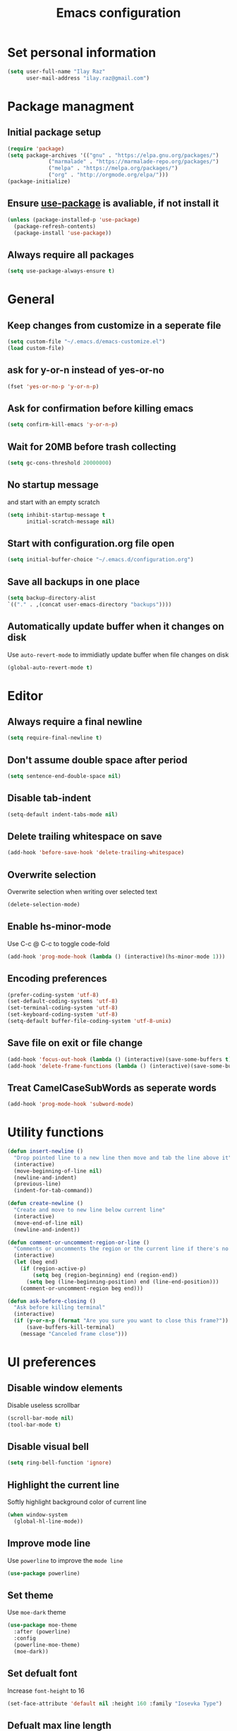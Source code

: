 #+TITLE: Emacs configuration

* Set personal information

  #+BEGIN_SRC emacs-lisp
  (setq user-full-name "Ilay Raz"
        user-mail-address "ilay.raz@gmail.com")
  #+END_SRC

* Package managment

** Initial package setup
   #+BEGIN_SRC emacs-lisp
  (require 'package)
  (setq package-archives '(("gnu" . "https://elpa.gnu.org/packages/")
			   ("marmalade" . "https://marmalade-repo.org/packages/")
			   ("melpa" . "https://melpa.org/packages/")
			   ("org" . "http://orgmode.org/elpa/")))
  (package-initialize)
   #+END_SRC

** Ensure [[https://github.com/jwiegley/use-package][use-package]] is avaliable, if not install it
   #+BEGIN_SRC emacs-lisp
     (unless (package-installed-p 'use-package)
       (package-refresh-contents)
       (package-install 'use-package))
   #+END_SRC
** Always require all packages
   #+BEGIN_SRC emacs-lisp
     (setq use-package-always-ensure t)
   #+END_SRC
* General
** Keep changes from customize in a seperate file
   #+BEGIN_SRC emacs-lisp
     (setq custom-file "~/.emacs.d/emacs-customize.el")
     (load custom-file)
   #+END_SRC
** ask for y-or-n instead of yes-or-no
   #+BEGIN_SRC emacs-lisp
     (fset 'yes-or-no-p 'y-or-n-p)
   #+END_SRC
** Ask for confirmation before killing emacs
   #+BEGIN_SRC emacs-lisp
  (setq confirm-kill-emacs 'y-or-n-p)
   #+END_SRC
** Wait for 20MB before trash collecting
   #+BEGIN_SRC emacs-lisp
     (setq gc-cons-threshold 20000000)
   #+END_SRC
** No startup message

   and start with an empty scratch
   #+BEGIN_SRC emacs-lisp
     (setq inhibit-startup-message t
           initial-scratch-message nil)
   #+END_SRC
** Start with configuration.org file open
   #+BEGIN_SRC emacs-lisp
     (setq initial-buffer-choice "~/.emacs.d/configuration.org")
   #+END_SRC
** Save all backups in one place
   #+BEGIN_SRC emacs-lisp
     (setq backup-directory-alist
     `(("." . ,(concat user-emacs-directory "backups"))))
   #+END_SRC
** Automatically update buffer when it changes on disk
   Use =auto-revert-mode= to immidiatly update buffer when file changes on disk
   #+BEGIN_SRC emacs-lisp
  (global-auto-revert-mode t)
   #+END_SRC
* Editor
** Always require a final newline
   #+BEGIN_SRC emacs-lisp
  (setq require-final-newline t)
   #+END_SRC

** Don't assume double space after period
   #+BEGIN_SRC emacs-lisp
  (setq sentence-end-double-space nil)
   #+END_SRC

** Disable tab-indent
   #+BEGIN_SRC emacs-lisp
  (setq-default indent-tabs-mode nil)
   #+END_SRC

** Delete trailing whitespace on save
   #+BEGIN_SRC emacs-lisp
  (add-hook 'before-save-hook 'delete-trailing-whitespace)
   #+END_SRC

** Overwrite selection
   Overwrite selection when writing over selected text
   #+BEGIN_SRC emacs-lisp
  (delete-selection-mode)
   #+END_SRC
** Enable hs-minor-mode
   Use C-c @ C-c to toggle code-fold
   #+BEGIN_SRC emacs-lisp
     (add-hook 'prog-mode-hook (lambda () (interactive)(hs-minor-mode 1)))
   #+END_SRC
** Encoding preferences
   #+BEGIN_SRC emacs-lisp
     (prefer-coding-system 'utf-8)
     (set-default-coding-systems 'utf-8)
     (set-terminal-coding-system 'utf-8)
     (set-keyboard-coding-system 'utf-8)
     (setq-default buffer-file-coding-system 'utf-8-unix)
   #+END_SRC
** Save file on exit or file change
   #+BEGIN_SRC emacs-lisp
     (add-hook 'focus-out-hook (lambda () (interactive)(save-some-buffers t)))
     (add-hook 'delete-frame-functions (lambda () (interactive)(save-some-buffers t)))
   #+END_SRC
** Treat CamelCaseSubWords as seperate words
   #+BEGIN_SRC emacs-lisp
  (add-hook 'prog-mode-hook 'subword-mode)
   #+END_SRC
* Utility functions
  #+BEGIN_SRC emacs-lisp
    (defun insert-newline ()
      "Drop pointed line to a new line then move and tab the line above it"
      (interactive)
      (move-beginning-of-line nil)
      (newline-and-indent)
      (previous-line)
      (indent-for-tab-command))

    (defun create-newline ()
      "Create and move to new line below current line"
      (interactive)
      (move-end-of-line nil)
      (newline-and-indent))

    (defun comment-or-uncomment-region-or-line ()
      "Comments or uncomments the region or the current line if there's no active region."
      (interactive)
      (let (beg end)
        (if (region-active-p)
            (setq beg (region-beginning) end (region-end))
          (setq beg (line-beginning-position) end (line-end-position)))
        (comment-or-uncomment-region beg end)))

    (defun ask-before-closing ()
      "Ask before killing terminal"
      (interactive)
      (if (y-or-n-p (format "Are you sure you want to close this frame?"))
          (save-buffers-kill-terminal)
        (message "Canceled frame close")))
  #+END_SRC

* UI preferences
** Disable window elements
   Disable useless scrollbar
   #+BEGIN_SRC emacs-lisp
  (scroll-bar-mode nil)
  (tool-bar-mode t)
   #+END_SRC

** Disable visual bell
   #+BEGIN_SRC emacs-lisp
  (setq ring-bell-function 'ignore)
   #+END_SRC

** Highlight the current line
   Softly highlight background color of current line
   #+BEGIN_SRC emacs-lisp
  (when window-system
    (global-hl-line-mode))
   #+END_SRC

** Improve mode line
   Use =powerline= to improve the =mode line=
   #+BEGIN_SRC emacs-lisp
     (use-package powerline)
   #+END_SRC

** Set theme
   Use =moe-dark= theme
   #+BEGIN_SRC emacs-lisp
     (use-package moe-theme
       :after (powerline)
       :config
       (powerline-moe-theme)
       (moe-dark))
   #+END_SRC

** Set defualt font
   Increase =font-height= to 16
   #+BEGIN_SRC emacs-lisp
  (set-face-attribute 'default nil :height 160 :family "Iosevka Type")
   #+END_SRC

** Defualt max line length
   #+BEGIN_SRC emacs-lisp
  (setq-default fill-column 80)
   #+END_SRC

** Activate font-lock
   Use =font-lock-mode= to fontify different kinds of text
   #+BEGIN_SRC emacs-lisp
  (global-font-lock-mode t)
   #+END_SRC

** Show matching parenthesese
   and don't wait before showing them
   #+BEGIN_SRC emacs-lisp
  (show-paren-mode 1)
  (setq show-paren-delay 0.0)
   #+END_SRC

** Pretty symbols
   Use =prettify-symbols-mode= for pretty symbols
   #+BEGIN_SRC emacs-lisp
  (global-prettify-symbols-mode t)
   #+END_SRC

** Don't open new file in new frame
   #+BEGIN_SRC emacs-lisp
     (setq ns-pop-up-frame nil)
   #+END_SRC
** Hide menu
   #+BEGIN_SRC emacs-lisp
     (menu-bar-mode 0)
     (tool-bar-mode 0)
   #+END_SRC
* Programming customization
** Set indent
   Use a 4 space indent
   #+BEGIN_SRC emacs-lisp
  (setq-default tab-width 4)
   #+END_SRC

** Multi-language
*** Insert -> function
    #+BEGIN_SRC emacs-lisp
      (defun insert-dash-arrow ()
        "Inserts an arrow (\"->\")"
        (interactive)
        (insert "->"))
    #+END_SRC
** C
*** Set the C indents
    #+BEGIN_SRC emacs-lisp
      (setq c-basic-offset 4
       c-label-minimum-indentation 4)
    #+END_SRC
*** Insert printf function
    #+BEGIN_SRC emacs-lisp
      (defun insert-printf ()
        "Inserts statment \"printf(\"\n\")\" with the pointer pointing to after the opening quote"
        (interactive)
        (insert "printf(\"\\n\", );")
        (backward-char 7))
    #+END_SRC
*** Set cc-mode keybinds
    #+BEGIN_SRC emacs-lisp
  (add-hook 'c-initialization-hook
            (lambda () (define-key c-mode-base-map "\C-cp" 'insert-printf)))
  (add-hook 'c-initialization-hook
            (lambda () (define-key c-mode-base-map (kbd "C-.") 'insert-dash-arrow)))
    #+END_SRC
*** gdb mode
   #+BEGIN_SRC emacs-lisp
     (setq gdb-many-windows t
           gdb-show-main t)
   #+END_SRC
** C++
*** Irony
    #+BEGIN_SRC emacs-lisp
      (use-package irony
        :hook (((c++-mode c-mode objc-mode) . irony-mode)
               (irony-mode . irony-cdb-autosetup-compile-options)))
    #+END_SRC
** Java
*** Getters/setters
    #+BEGIN_SRC emacs-lisp
      (use-package java-snippets
        :config
        (setq yas-snippet-dirs
              '("~/.emacs.d/snippets"))
        (yas-load-directory "~/.emacs.d/snippets"))
    #+END_SRC
** Haskell
*** Haskell mode
    #+BEGIN_SRC emacs-lisp
      (use-package haskell-mode
        :mode "\\.hs\\'"
        :interpreter "haskell"
        :bind (:map haskell-mode-map
                    ("C-\." . insert-dash-arrow)
                    ("C-M-\." . insert-equal-arrow)))
    #+END_SRC
*** Insert => function
    #+BEGIN_SRC emacs-lisp
      (defun insert-equal-arrow ()
        "Inserts an arrow (\"=>\")"
        (interactive)
        (insert "=>"))
    #+END_SRC
** Python
*** Elpy
    #+BEGIN_SRC emacs-lisp
   (setq elpy-rpc-python-command "python3.6")
   (use-package elpy
     :config
     (elpy-enable))
    #+END_SRC
** Javascript
   #+BEGIN_SRC emacs-lisp
     (use-package rjsx-mode
       :mode ("\\.js\\'" "\\.jsx'")
       :interpreter "javascript"
       :config
       (js2-mode-hide-warnings-and-errors)
       :init
       (add-hook 'rjsx-mode-hook #'(lambda ()
                                     (setq-local indent-line-function 'my/rjsx-indent-line)))
       (add-hook 'rjsx-mode-hook #'(lambda ()
                                    (use-eslint-from-node-modules)
                                    (my/rjsx-use-eslint-indent))))



     (use-package tide
       :after (rjsx-mode company flycheck)
       :hook n((rjsx-mode . tide-setup)
              (rjsx-mode . tide-hl-identifier-mode)
              (before-save . tinde-format-before-save)))


     (defun use-eslint-from-node-modules ()
       "Use local eslint config for flycheck."
       (let* ((root (locate-dominating-file
                     (or (buffer-file-name) default-directory)
                     "node_modules"))
              (eslint (and root
                           (expand-file-name "node_modules/eslint/bin/eslint.js"
                                             root))))
         (when (and eslint (file-executable-p eslint))
           (setq-local flycheck-javascript-eslint-executable eslint))))
     (add-hook 'flycheck-mode-hook #'use-eslint-from-node-modules)

     (defun my/rjsx-use-eslint-indent ()
       "Check eslint file if exists and set `indent-tabs-mode` and `js-indent-level` accordingly."
       (when (boundp 'flycheck-javascript-eslint-executable)
         (let* ((json-object-type 'hash-table)
                (json-config (shell-command-to-string (format (concat flycheck-javascript-eslint-executable " --print-config %s")
                                                              (shell-quote-argument (buffer-file-name)))))
                (indent-value (elt (gethash "indent" (gethash "rules" (json-read-from-string json-config))) 1)))
           (ignore-errors
             (if (equal indent-value "tab")
                 (setq indent-tabs-mode t
                       js-indent-level 4)
               (setq indent-tabs-mode nil
                     js-indent-level indent-value))))))

     (defun my/rjsx-indent-line ()
     "Overwrite default rjsx indent function to not overwrite the `indent-tabs-mode` variable."
       (unless rjsx--indent-region-p
         (js2-reparse))

       (let* (;;(indent-tabs-mode nil)
              (cur-pos (save-excursion (back-to-indentation) (point)))
              (cur-char (char-after cur-pos))
              (node (js2-node-at-point (- cur-pos rjsx--indent-running-offset)))
              (parent (js2-node-parent node)))
         (cond
          ((rjsx-node-p node)
           (cond
            ((eq cur-char ?<)
             (if (rjsx-node-p parent)
                 (rjsx--indent-line-to-offset parent sgml-basic-offset)
               ;; Top-level node, indent as JS
               (js-indent-line))
             (when rjsx--node-abs-pos-cache
               (setf (gethash node rjsx--node-abs-pos-cache)
                     (save-excursion (back-to-indentation) (point)))))
            ((memq cur-char '(?/ ?>))
             (rjsx--indent-line-to-offset node 0))
            ((eq cur-char ?\n)
             (rjsx--indent-line-to-offset node sgml-basic-offset))
            (t (error "Don't know how to indent %s for JSX node" (make-string 1 cur-char)))))
          ((and (rjsx-identifier-p parent)
                (rjsx-member-p (js2-node-parent parent))
                (rjsx-node-p (js2-node-parent (js2-node-parent parent))))
           (rjsx--indent-line-to-offset (js2-node-parent (js2-node-parent parent)) 0))

          ;; JSX children
          ((rjsx-closing-tag-p node)
           (rjsx--indent-line-to-offset parent 0))
          ((rjsx-text-p node)
           (rjsx--indent-line-to-offset parent sgml-basic-offset))
          ((rjsx-wrapped-expr-p node)
           (if (eq cur-char ?})
               (js-indent-line)
             (rjsx--indent-line-to-offset parent sgml-basic-offset)))

          ;; Attribute-like (spreads, attributes, etc.)
          ;; if first attr is on same line as tag, then align
          ;; otherwise indent to parent level + sgml-basic-offset
          ((or (rjsx-identifier-p node)
               (and (rjsx-identifier-p parent)
                    (rjsx-attr-p (js2-node-parent parent)))
               (rjsx-spread-p node))
           (let* ((tag (or (rjsx-ancestor node #'rjsx-node-p)
                           (error "Did not find containing JSX tag for attributes")))
                  (name (rjsx-node-name tag))
                  column)
             (save-excursion
               (goto-char (rjsx--node-abs-pos tag))
               (setq column (current-column))
               (when name (forward-char (js2-node-end name)) (skip-chars-forward " \t"))
               (if (eolp)
                   (setq column (+ column sgml-basic-offset sgml-attribute-offset))
                 (setq column (current-column))))
             (indent-line-to column)))

          ;; Everything else indent as javascript
          (t (js-indent-line)))

         (when rjsx--indent-region-p
           (cl-incf rjsx--indent-running-offset
                    (- (save-excursion (back-to-indentation) (point))
                       cur-pos)))))
   #+END_SRC
* File finding
** Set defualt directory to home
   #+BEGIN_SRC emacs-lisp

  (setq default-directory "~/")
   #+END_SRC
** Follow symlinks
   #+BEGIN_SRC emacs-lispq
  (setq vc-follow-symlinks t)
   #+END_SRC
** Add human readable size units to dired
   #+BEGIN_SRC emacs-lisp
     (setq-default dired-listing-switches "-alh")
   #+END_SRC
** Ido
   Enable =ido-mode=
   #+BEGIN_SRC emacs-lisp
   (ido-mode t)
   (setq ido-enable-flex-matching t)
   #+END_SRC

* Keybinds
  #+BEGIN_SRC emacs-lisp
    (global-set-key (kbd "M-o") 'other-window)
    (global-set-key (kbd "C-x C-b") 'ibuffer)

    (global-set-key (kbd "C-s") 'isearch-forward-regexp)
    (global-set-key (kbd "C-r") 'isearch-backward-regexp)

    (global-set-key (kbd "C-o") 'insert-newline)
    (global-set-key (kbd "C-M-o") 'create-newline)
    (global-set-key (kbd "M-;") 'comment-or-uncomment-region-or-line)

    (global-set-key [remap dabbrev-expand] 'hippie-expand)

    ;; Toggle menu
    (global-set-key (kbd "<mouse-3>") 'mouse-major-mode-menu)
    (global-set-key (kbd "<M-mouse-3>") 'mouse-popup-menubar)

    ;; Set keybind only when Emacs is running as a daemon
    (when (daemonp)
      (global-set-key (kbd "C-x C-c") 'ask-before-closing))
  #+END_SRC
* Org-mode
** Display preferences
*** Use pretty bullets instead of asterisks
    #+BEGIN_SRC emacs-lisp
     (use-package org-bullets
       :config
       (add-hook 'org-mode-hook (lambda () (org-bullets-mode 1))))
    #+END_SRC

*** Use syntax highlighting in source block while editing
    #+BEGIN_SRC emacs-lisp
     (setq org-src-fontify-natively t)
    #+END_SRC

*** Make TAB act as if it were issued in a buffer of the language's major mode
    #+BEGIN_SRC emacs-lisp
     (setq org-src-tab-acts-natively t)
    #+END_SRC

*** When editing a code snippet, use current window instead of opening a new one
    #+BEGIN_SRC emacs-lisp
     (setq org-src-window-setup 'current-window)
    #+END_SRC
** Exporting
*** Babel code evaluation
    #+BEGIN_SRC emacs-lisp
      (org-babel-do-load-languages
       'org-babel-load-languages
       '((emacs-lisp . t)
         (python . t)))
    #+END_SRC
*** Export with smart quotes
    #+BEGIN_SRC emacs-lisp
      (setq org-export-with-smart-quotes t)
    #+END_SRC
*** HTML
**** Don't include footer
     #+BEGIN_SRC emacs-lisp
      (setq org-html-postamble nil)
    #+END_SRC
**** Use htmlize
     #+BEGIN_SRC emacs-lisp
       (use-package htmlize)
     #+END_SRC
*** LaTeX
    #+BEGIN_SRC emacs-lisp
      (add-to-list 'org-latex-packages-alist '("" "mypackage"))
      (add-to-list 'org-latex-packages-alist '("" "amsthm"))
    #+END_SRC
* Packages
** General
*** Diminish
    #+BEGIN_SRC emacs-lisp
      (use-package diminish)
    #+END_SRC
*** undo-tree
    #+BEGIN_SRC emacs-lisp
      (use-package undo-tree
        :diminish undo-tree-mode
        :demand
        :config
        (global-undo-tree-mode)
        :bind (("C-/" . undo-tree-undo)
               ("C-M-/" . undo-tree-redo)))
    #+END_SRC
*** dired-subtree
    #+BEGIN_SRC emacs-lisp
      (use-package dired-subtree
        :demand
        :bind (:map dired-mode-map
                    ("i" . dired-subtree-insert)
                    (";" . dired-subtree-remove)))
    #+END_SRC
*** smex
    #+BEGIN_SRC emacs-lisp
      (use-package smex
        :bind ([remap execute-extended-command] . smex))
    #+END_SRC
*** Flycheck
    #+BEGIN_SRC emacs-lisp
      (use-package flycheck
        :init
        (global-flycheck-mode))
    #+END_SRC
** Git
*** Magit
    Use =C-x g= to bring up the status menu
    #+BEGIN_SRC emacs-lisp
      (use-package magit
        :config
        (global-magit-file-mode)
        :bind ("C-x g" . magit-status))
    #+END_SRC
*** Highlight uncommited changes
    Use =diff-hl= package to highlight changed-and-commited lines when programming
    #+BEGIN_SRC emacs-lisp
      (use-package diff-hl
        :config
        (global-diff-hl-mode))
    #+END_SRC
** Company
   #+BEGIN_SRC emacs-lisp
     (use-package company
       :bind ("C-c f" . company-complete)
       :init
       (add-hook 'after-init-hook 'global-company-mode))
   #+END_SRC
*** Math
    #+BEGIN_SRC emacs-lisp
      (use-package company-math
        :after (company)
        :init
        (add-to-list 'company-backends 'company-math-symbols-unicode))
    #+END_SRC
*** Fuzzy matching
    #+BEGIN_SRC emacs-lisp
      (use-package company-flx
        :after company
        :config
        (company-flx-mode +1))
    #+END_SRC
*** c++
    #+BEGIN_SRC emacs-lisp
      (use-package company-irony
        :after (company)
        :init
        (add-to-list 'company-backends 'company-irony))
    #+END_SRC
** which-key
   #+BEGIN_SRC emacs-lisp
     (use-package which-key
       :defer 0.2
       :diminish
       :config
       (which-key-mode))
   #+END_SRC
